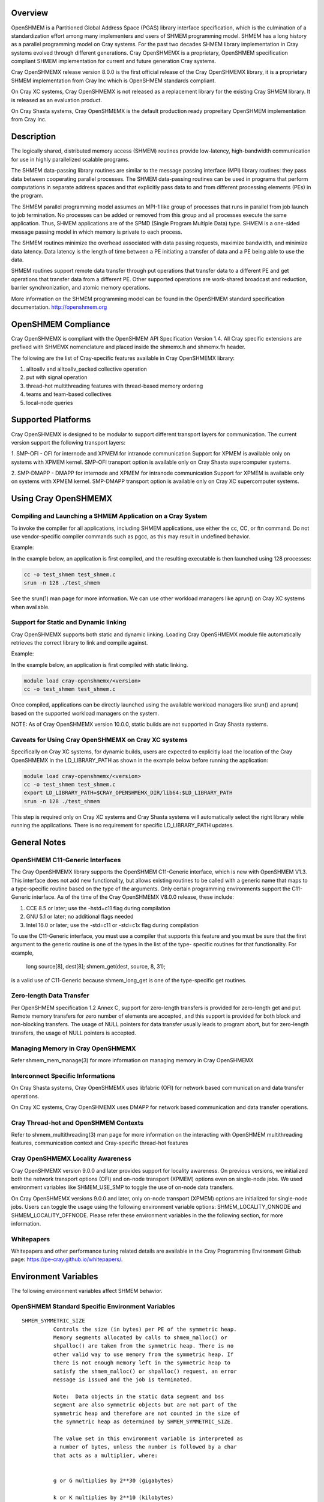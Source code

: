 Overview
========

OpenSHMEM is a Partitioned Global Address Space (PGAS) library interface
specification, which is the culmination of a standardization effort among
many implementers and users of SHMEM programming model. SHMEM has a long
history as a parallel programming model on Cray systems. For the past two
decades SHMEM library implementation in Cray systems evolved through
different generations. Cray OpenSHMEMX is a proprietary, OpenSHMEM
specification compliant SHMEM implementation for current and future
generation Cray systems.

Cray OpenSHMEMX release version 8.0.0 is the first official release of
the Cray OpenSHMEMX library, it is a proprietary SHMEM implementation from
Cray Inc which is OpenSHMEM standards compliant.

On Cray XC systems, Cray OpenSHMEMX is not released as a replacement
library for the existing Cray SHMEM library. It is released as an
evaluation product.

On Cray Shasta systems, Cray OpenSHMEMX is the default production ready
propreitary OpenSHMEM implementation from Cray Inc.

Description
===========

The logically shared, distributed memory access (SHMEM) routines
provide low-latency, high-bandwidth communication for use in highly
parallelized scalable programs.

The SHMEM data-passing library routines are similar to the message
passing interface (MPI) library routines: they pass data between
cooperating parallel processes. The SHMEM data-passing routines can be
used in programs that perform computations in separate address spaces
and that explicitly pass data to and from different processing
elements (PEs) in the program.

The SHMEM parallel programming model assumes an MPI-1 like group of
processes that runs in parallel from job launch to job termination. No
processes can be added or removed from this group and all processes
execute the same application. Thus, SHMEM applications are of the SPMD
(Single Program Multiple Data) type. SHMEM is a one-sided message
passing model in which memory is private to each process.

The SHMEM routines minimize the overhead associated with data passing
requests, maximize bandwidth, and minimize data latency. Data latency
is the length of time between a PE initiating a transfer of data and a
PE being able to use the data.

SHMEM routines support remote data transfer through put operations
that transfer data to a different PE and get operations that transfer
data from a different PE. Other supported operations are work-shared
broadcast and reduction, barrier synchronization, and atomic memory
operations.

More information on the SHMEM programming model can be found in the
OpenSHMEM standard specification documentation. http://openshmem.org


OpenSHMEM Compliance
====================

Cray OpenSHMEMX is compliant with the OpenSHMEM API Specification Version
1.4. All Cray specific extensions are prefixed with SHMEMX nomenclature
and placed inside the shmemx.h and shmemx.fh header.

The following are the list of Cray-specific features available in Cray
OpenSHMEMX library:

1. alltoallv and alltoallv_packed collective operation

2. put with signal operation

3. thread-hot multithreading features with thread-based memory ordering

4. teams and team-based collectives

5. local-node queries

Supported Platforms
===================

Cray OpenSHMEMX is designed to be modular to support different transport
layers for communication. The current version support the following
transport layers:

1. SMP-OFI - OFI for internode and XPMEM for intranode communication
Support for XPMEM is available only on systems with XPMEM kernel.
SMP-OFI transport option is available only on Cray Shasta supercomputer
systems.

2. SMP-DMAPP - DMAPP for internode and XPMEM for intranode communication
Support for XPMEM is available only on systems with XPMEM kernel.
SMP-DMAPP transport option is available only on Cray XC supercomputer systems.

Using Cray OpenSHMEMX
=====================

Compiling and Launching a SHMEM Application on a Cray System
------------------------------------------------------------

To invoke the compiler for all applications, including SHMEM
applications, use either the cc, CC, or ftn command. Do not use
vendor-specific compiler commands such as pgcc, as this may result in
undefined behavior.

Example:

In the example below, an application is first compiled, and the
resulting executable is then launched using 128 processes:

.. code:: bash

        cc -o test_shmem test_shmem.c
        srun -n 128 ./test_shmem


See the srun(1) man page for more information. We can use other workload
managers like aprun() on Cray XC systems when available.

Support for Static and Dynamic linking
--------------------------------------

Cray OpenSHMEMX supports both static and dynamic linking. Loading
Cray OpenSHMEMX module file automatically retrieves the correct library to
link and compile against.

Example:

In the example below, an application is first compiled with static linking.

.. code:: bash

        module load cray-openshmemx/<version>
        cc -o test_shmem test_shmem.c

Once compiled, applications can be directly launched using the available
workload managers like srun() and aprun() based on the supported workload
managers on the system.

NOTE: As of Cray OpenSHMEMX version 10.0.0, static builds are not supported
in Cray Shasta systems.

Caveats for Using Cray OpenSHMEMX on Cray XC systems
----------------------------------------------------

Specifically on Cray XC systems, for dynamic builds, users are expected to
explicitly load the location of the Cray OpenSHMEMX in the LD_LIBRARY_PATH 
as shown in the example below before running the application:

.. code:: bash

        module load cray-openshmemx/<version>
        cc -o test_shmem test_shmem.c
        export LD_LIBRARY_PATH=$CRAY_OPENSHMEMX_DIR/lib64:$LD_LIBRARY_PATH
        srun -n 128 ./test_shmem

This step is required only on Cray XC systems and Cray Shasta systems will
automatically select the right library while running the applications. There is
no requirement for specific LD_LIBRARY_PATH updates.

General Notes
=============

OpenSHMEM C11-Generic Interfaces
--------------------------------

The Cray OpenSHMEMX library supports the OpenSHMEM C11-Generic interface,
which is new with OpenSHMEM V1.3. This interface does not add new
functionality, but allows existing routines to be called with a
generic name that maps to a type-specific routine based on the type of
the arguments. Only certain programming environments support the
C11-Generic interface. As of the time of the Cray OpenSHMEMX V8.0.0
release, these include:

1. CCE 8.5 or later; use the -hstd=c11 flag during compilation
2. GNU 5.1 or later; no additional flags needed
3. Intel 16.0 or later; use the -std=c11 or -std=c1x flag during compilation

To use the C11-Generic interface, you must use a compiler that
supports this feature and you must be sure that the first argument to
the generic routine is one of the types in the list of the type-
specific routines for that functionality. For example,

  long source[8], dest[8];
  shmem_get(dest, source, 8, 31);

is a valid use of C11-Generic because shmem_long_get is one of the
type-specific get routines.

Zero-length Data Transfer
-------------------------

Per OpenSHMEM specification 1.2 Annex C, support for zero-length
transfers is provided for zero-length get and put. Remote memory transfers
for zero number of elements are accepted, and this support is provided for
both block and non-blocking transfers. The usage of NULL pointers for data
transfer usually leads to program abort, but for zero-length transfers,
the usage of NULL pointers is accepted.

Managing Memory in Cray OpenSHMEMX
----------------------------------

Refer shmem_mem_manage(3) for more information on managing memory in
Cray OpenSHMEMX

Interconnect Specific Informations
----------------------------------

On Cray Shasta systems, Cray OpenSHMEMX uses libfabric (OFI) for network
based communication and data transfer operations.

On Cray XC systems, Cray OpenSHMEMX uses DMAPP for network based communication
and data transfer operations.


Cray Thread-hot and OpenSHMEM Contexts
----------------------------------------------------

Refer to shmem_multithreading(3) man page for more information on the
interacting with OpenSHMEM multithreading features, communication context
and Cray-specific thread-hot features

Cray OpenSHMEMX Locality Awareness
----------------------------------

Cray OpenSHMEMX version 9.0.0 and later provides support for locality
awareness. On previous versions, we initialized both the network transport
options (OFI) and on-node transport (XPMEM) options even on single-node jobs.
We used environment variables like SHMEM_USE_SMP to toggle the use of
on-node data transfers.

On Cray OpenSHMEMX versions 9.0.0 and later, only on-node transport (XPMEM)
options are initialized for single-node jobs. Users can toggle the usage using
the following environment variable options: SHMEM_LOCALITY_ONNODE and
SHMEM_LOCALITY_OFFNODE. Please refer these environment variables in the
the following section, for more information.

Whitepapers
-----------

Whitepapers and other performance tuning related details are available in the
Cray Programming Environment Github page: https://pe-cray.github.io/whitepapers/.


Environment Variables
=====================

The following environment variables affect SHMEM behavior.

OpenSHMEM Standard Specific Environment Variables
-------------------------------------------------

::

    SHMEM_SYMMETRIC_SIZE
              Controls the size (in bytes) per PE of the symmetric heap.
              Memory segments allocated by calls to shmem_malloc() or
              shpalloc() are taken from the symmetric heap. There is no
              other valid way to use memory from the symmetric heap. If
              there is not enough memory left in the symmetric heap to
              satisfy the shmem_malloc() or shpalloc() request, an error
              message is issued and the job is terminated.

              Note:  Data objects in the static data segment and bss
              segment are also symmetric objects but are not part of the
              symmetric heap and therefore are not counted in the size of
              the symmetric heap as determined by SHMEM_SYMMETRIC_SIZE.

              The value set in this environment variable is interpreted as
              a number of bytes, unless the number is followed by a char
              that acts as a multiplier, where:


              g or G multiplies by 2**30 (gigabytes)

              k or K multiplies by 2**10 (kilobytes)

              m or M multiplies by 2**20 (megabytes)

              For example, the string 20m returns the integer value
              20*2**20, or 20 megabytes.

              Only one multiplier is recognized, so 20kk will not produce
              the same value as 20m, nor will invalid strings such as 20MB
              produce the desired result.

              Floating point input is recognized during expansion, so that
              20.5m will produce 20.5*2**20, or 20.5 megabytes. Values are
              rounded to the nearest byte.

              Default: not set

    SHMEM_VERSION_DISPLAY
              If set, causes SHMEM to display the Cray OpenSHMEMX version
              number as well as the build date information.

              Default: not enabled

Cray OpenSHMEMX Setup and Running Specific Environment Variables
----------------------------------------------------------------

::

    SHMEM_ABORT_ON_ERROR
              If set, causes SHMEM to abort and produce a core dump when
              SHMEM detects an error. If not set, SHMEM instead calls
              exit() with a non-zero exit status. Note that the shell
              coredumpsize must be set appropriately to enable core dumps.

              Default: not enabled

    SHMEM_ENV_DISPLAY
              If set, causes SHMEM to display all SHMEM environment
              variables and their current settings at SHMEM initialization
              time.

              Default: not enabled

    SHMEM_ERROR_FILE
              To redirect error messages issued by the SHMEM library to
              stdout, set this variable to stdout.

              Default: stderr

    SHMEM_FREEMEM_THRESHOLD
              Sets the percentage of huge_page_freemem that SHMEM
              initialization allows to be allocated for the four SHMEM
              memory regions. Using a value too close to 100% risks having
              the job killed during execution because there is not enough
              memory left for other purposes.

              Default: 95

    SHMEM_MEMINFO_DISPLAY
              If set, causes SHMEM to display information about the job's
              memory allocation during initialization. For more
              information about SHMEM memory allocation and management,
              see the MANAGING MEMORY IN SHMEM section of this man page.

              Default: not enabled

    SHMEM_OPTIMIZED_MEMCPY
              Specified which version of memcpy to use. Valid values are:



              0         Use the system (glibc) version of memcpy.

              1         Use an optimized version of memcpy if one is
                        available for the processor being used. In this
                        release, an optimized version of memcpy() is
                        available only for Intel processors.

              2         Use a highly optimized version of memcpy if one is
                        available for the processor being used. In this
                        release, a highly optimized version of memcpy() is
                        available only for Intel Haswell, Broadwell and
                        KNL processors.

                        The optimized versions of memcpy may provide
                        better performance in some areas but may have
                        performance regressions in other areas.

                        The benefits may vary depending on the programming
                        environment and the communication pattern (e.g., a
                        point-to-point or all-to-all pattern) on the node.

              Default: 0

Cray OpenSHMEMX and Cray DSMML Interaction Environment Variables
----------------------------------------------------------------

::

   SHMEM_USE_DSMML
               Specifies the usage of Cray DSMML library as the symmetric
               heap memory management layer. There are two symmetric heap
               management layers available in Cray OpenSHMEMX: (1) internal
               module with basic functionalities, (2) Cray DSMML module with
               advanced and optimized features. By, default Cray DSMML is
               used as the symmetric heap management layer. If set, enables
               the use of Cray DSMML as the symmetric heap management layer
               in Cray OpenSHMEMX.

               Default: 1 (enabled)

   SHMEM_USE_DSMML_SSHEAP
               If set, enables the usage of shared symmetric heap (SSHEAP)
               based symmetric memory management operation. SSHEAP is an
               option available to perform on-node data transfer as a direct
               load/store operation. SSHEAP can be considered as a
               replacement for XPMEM and CMA based transfer operation. Usable
               only when SHMEM_USE_DSMML is enabled.

               Default: 1 (enabled)

Cray OpenSHMEMX Collectives Specific Environment Variables
----------------------------------------------------------

::

    SHMEM_ALLTOALL_BLOCK_SIZE
              Specifies the blocksize in bytes for shmem_alltoall and
              shmem_alltoallv to use when strip-mining the data transfers.
              For Cray XE systems, the default varies between 256 and
              1536, depending on the number of PEs being used per node. A
              higher number of PEs per node results in a lower blocksize.
              An optimal blocksize may be dependent on the specific
              network configuration. Valid blocksizes range from -1 to
              MAX_INT, in multiples of eight. The value is interpreted as
              bytes, unless the string ends with a K, indicating
              kilobytes, or M, indicating megabytes. A value of -1
              indicates use of the default value.

              Default: -1 (varies)

    SHMEM_ALLTOALL_SHORT_MSG
              Specifies the threshold in bytes at and below which SHMEM
              attempts to use the SMP-aware alltoall algorithm. A strip-
              mined, non-blocking PUT algorithm is used for larger
              transfers. The SMP-aware algorithm usually performs best for
              small alltoall transfers, but has additional restrictions.
              The SMP-aware algorithm will not be used if the PE subset is
              contained to one node or if the PE subset uses only one PE
              per node. In addition, all nodes in the subset must be
              identical in terms of number of PEs per node, with the
              exception of the last node in the set. The SMP-aware
              algorithm requires (number_of_nodes *
              number_of_PEs_per_node^2 * len_of_msg) extra bytes of
              symmetric memory. This can be controlled via the
              SHMEM_ALLTOALL_SYMBUF_SIZE environment variable.

              Default: 32 bytes

    SHMEM_ALLTOALL_SYMBUF_SIZE
              Specifies the amount of additional symmetric memory
              allocated during shmem initialization, to be used for the
              SMP-aware alltoall algorithm. The value is interpreted as
              bytes, unless the string ends in a K, indicating kilobytes,
              or M, indicating megabytes. See the SHMEM_ALLTOALL_SHORT_MSG
              environment variable description to determine how much
              memory is required.

              Default: 4M

    SHMEM_ALLTOALL_SYNC_FREQ
              Specifies the synchronization frequency (the number of
              outstanding requests) to use for the shmem_alltoall and
              shmem_alltoallv routines when using non-blocking
              transactions. For Gemini systems, the default varies between
              1 and 256, depending on the number of PEs being used per
              node and the blocksize of the transfers. A higher number of
              PEs per node results in a lower synchronization frequency.
              An optimal synchronization frequency may be dependent on the
              specific network configuration. A valid synchronization
              frequency is in the range of -1 to MAX_INT. A value of -1
              indicates use of the default values.

              Default: -1 (varies)

    SHMEM_ALLTOALL_USE_GETS
              By default, shmem_alltoall and shmem_alltoallv use PUTs. If
              this environment variable is set, GETs are used instead.
              This does not apply to the shmem_alltoallv_packed routine.

              Default: not set

    SHMEM_ALLTOALLV_TSIZE_CHK
              Setting this will enable additional error checking for the
              shmem_alltoallv and shmem_alltoallv_packed collective
              routines to help prevent overwriting data in the target
              array. If set to abort or trunc, the user must pass in the
              maximum number of bytes allowed from each PE in the t_sizes
              array for shmem_alltoallv. Using this data, the
              shmem_alltoallv routine will either abort if any PE plans to
              send more than the maximum bytes it is allowed, or truncate
              the data so that it fits in the maximum allowed bytes. If
              truncation occurs, the returned values in t_sizes will
              reflect the truncated values. Allowed values are none, abort
              or trunc.

              Default: none

              Note:  Setting this option may negatively affect
              performance, as additional communication may be necessary.

    SHMEM_COLL_OPT_OFF
              If set, disables collective optimizations that use
              architecture-specific algorithms for some SHMEM collective
              operations. By default, all available collective optimized
              algorithms are enabled.

              To disable all collective optimized algorithms, set
              SHMEM_COLL_OPT_OFF to 1.

              To disable optimized algorithms for selected SHMEM
              collectives, set the value to a comma-separated list of the
              desired collective names. Names are not case-sensitive. Any
              unrecognizable name is flagged with a warning message and
              ignored.

              The following collective names are recognized:
              shmem_alltoall(3), shmem_alltoallv(3),
              shmem_alltoallv_packed(3),shmem_and, shmem_barrier,
              shmem_barrier_all, shmem_broadcast, shmem_max, shmem_min,
              shmem_or, shmem_prod, shmem_sum, and shmem_xor.

              Default: all available collective optimized algorithms are
              enabled

    SHMEM_MASSIVE_BCAST_CUTOFF
              Controls the cutoff size (in bytes) at or above which the
              optimized broadcast algorithm for very large monolithic data
              buffers is enabled. This environment variable is applicable
              only if the SHMEM_USE_OPT_MASSIVE_BCAST environment variable
              is enabled. The value set in this environment variable is
              interpreted as a number of bytes, unless the number is
              followed by a char that acts as a multiplier. The suffixes
              K, M, and G are supported: K (kilobytes) multiplies by 2**10
              , M (megabytes) multiplies by 2**20 , and G (gigabytes)
              multiplies by 2**30. Valid values are between 0 and
              LONG_MAX.

              Default: 16777216 bytes

    SHMEM_REDUCE_CUTOFF_SIZE
              Controls the cutoff size (in bytes) at or above which the
              optimized reduction algorithm is used for collective
              reduction operation. This environment variable is applicable
              only if the SHMEM_USE_LARGE_OPT_REDUCE environment variable
              is enabled.

              The value set in this environment variable is interpreted as
              a number of bytes, unless the number is followed by a char
              that acts as a multiplier. The suffixes K, M, and G are
              supported: K (kilobytes) multiplies by 2**10, M (megabytes)
              multiplies by 2**20, and G (gigabytes) multiplies by 2**30.
              Valid values are between 0 and LONG_MAX.

              Default: 16384 bytes

    SHMEM_TEAM_FREE_ASSO_CHILD
              This variable ensures all active associated child teams are
              destroyed along with the parent team during a
              shmem_team_free operation. All associated team resources
              used by the parent and child teams are freed. Further
              attempt to destroy any child teams associated with this
              parent team will result in an invalid argument error. By
              default, only the parent team is destroyed during a
              shmem_team_free operation.

              Default: 0 (disabled)

    SHMEM_TEAM_SMP_REDUCE
              An optimized shared memory based reduction algorithm for
              team-based reduction operations. If set to 0, the default
              reduction algorithm is used for the team-based reduction
              operation. If set to 1, the shared memory based optimized
              reduction algorithm is used for the team-based reduction
              operation.

              Note:  This optimization is applicable only for team-based
              reduction and not for active-set based reduction operations.
              The usage of this environment variable is independent of
              SHMEM_COLL_OPT_OFF usage. This optimization is effective on
              teams which are distributed across more than one node and
              at least one node from this distribution has more than
              one-PE per node. If rank reordering is selected, this
              optimization will be disabled.

              Default: 0

    SHMEM_TEAMS_MEM_OPT_LEVEL
              Specifies the level of memory reduction optimizations that
              can be performed on maintaining SHMEM team members.

              Accepted Values: 0: No memory reduction optimizations are
              performed | 1: Based on the size of teams crated, team
              members are maintained in a tightly packed list to avoid
              memory wastage on free bits in those lists.

              Default: 0

    SHMEM_USE_LARGE_OPT_REDUCE
              An optimized reduction algorithm for large data sizes. If
              set to 0, the default reduction algorithm is used for all
              data sizes. If set to 1, an optimized reduction algorithm
              for large data sizes is used. The cutoff for the data size
              is set using SHMEM_REDUCE_CUTOFF_SIZE. The usage of this
              environment variable is independent of SHMEM_COLL_OPT_OFF
              usage.

              Default: 0

    SHMEM_USE_OPT_MASSIVE_BCAST
              An optimized broadcast algorithm for very large monolithic
              data sizes. If set to 0, the default broadcast algorithm
              selection is done based on the data sizes. If set to 1, an
              optimized algorithm is used. The algorithm enabled by this
              environment variable is tuned specifically for very large
              monolithic data sizes of 16MB and above. The cutoff data
              size is set using SHMEM_MASSIVE_BCAST_CUTOFF. The usage of
              this environment variable is independent of SHMEM_COLL_OPT_OFF
              usage.

              Default: 0

    SHMEM_USE_OPTIMIZED_VSMSG_BCAST
              If set, this variable enables the use of an optimized
              shmem_broadcast algorithm for small messages (<=
              (_SHMEM_BCAST_SYNC_SIZE - 1) * sizeof(long)). Setting this
              variable invalidates advice in the shmem_broadcast man page
              which suggests that you can alternate between only two pSync
              arrays on successive calls to shmem_broadcast. If set, the
              user must use some type of synchronization to guarantee that
              the pSync is no longer in use by a previous call to
              shmem_broadcast.

              Default: 0 (not enabled)

Cray OpenSHMEMX Multithreading Specific Environment Variables
-------------------------------------------------------------

::

    SHMEM_THREAD_SAFETY
              Environment variable to display the OpenSHMEM thread safety level
              This environment variable acts as output to retrieve the
              application thread-safety level during runtime

Cray OpenSHMEMX Communication Context Environment Variables
-----------------------------------------------------------

::

    SHMEM_MAX_CTX
              Sets the maximum number of contexts required per process, if
              known. If the programmer does not know how many contexts will be
              created, the environment variable should not be set. This
              environment variable should be set to the correct value to get
              optimal performance from both the single and multithreaded
              application.

              Default:
              Application initialized with SHMEM_THREAD_SINGLE - 1

              Application initialized with SHMEM_THREAD_MULTIPLE - Dynamically
              calculated maximum number of available network resource available
              per PE in the node. Number of available network resource depends
              on the total number of PEs per node.

Cray OpenSHMEMX - SMP Communication Layer Specific Environment Variables
------------------------------------------------------------------------

::

    SHMEM_LOCALITY_ONNODE
              Enables or disable on-node SMP copies via XPMEM. This variable
              is enabled by default if there are more than one PEs per node
              and the system supports XPMEM transport.

              Default: 0/1 (enabled/disabled) based on the job configuration

    SHMEM_LOCALITY_OFFNODE
              Enables or disables using off-node network data transfers. This
              variable is enabled by default, if the PEs span across multiple
              nodes.

              Default: 0/1 (enabled/disabled) based on the job configuration

    SHMEM_SMP_SIZE_LIMIT
              Sets the maximum size in bytes for on-node SMP copies via
              XPMEM. If set to zero, on-node copy is disabled and all
              traffic is routed through the OFI network. If set to
              a negative value, the maximum size is unlimited and all on-
              node traffic is routed through XPMEM. In the case of strided
              puts and gets, the size limit is compared to the actual
              number of bytes to be put or gotten. The value is
              interpreted as bytes, unless the string ends in a k or K,
              which indicates kilobytes, or an m or M, which indicates
              megabytes.

              Default: -1 (unlimited)

    SHMEM_USE_SMP
              Support for this environment variable is discontinued. Please
              refer to SHMEM_LOCALITY_ONNODE and SHMEM_LOCALITY_OFFNODE to
              achieve similar functionality.

              Enables or disable on-node SMP copies via XPMEM. If disabled,
              on-node copy is disabled and all traffic is routed through the
              network.

              Default: 1 (enabled)

Cray OpenSHMEMX Libfabric Transport Specific Environment Variables
------------------------------------------------------------------

::

   SHMEM_OFI_FABRIC_DISPLAY
              If set, detailed fabric information for the selected provider
              will be displayed during shmem_init.

              Default: not set

   SHMEM_OFI_PROVIDER_DISPLAY
              If set, more verbose output will be displayed during shmem_init
              to verify which libfabric provider has been selected, along with
              the name and address of the NIC being used. This may be helpful
              for debugging errors encountered during shmem_init.

              Default: not set

   SHMEM_OFI_USE_PROV_NAME
              Specifies the libfabric provider to use.  By default, the
              "verbs;ofi_rxm" provider is selected for Slingshot-10 systems,
              since that is the supported and optimized provider. For
              debugging purposes, other libfabric providers may be requested
              by setting this variable to the desired provider name (i.e.
              sockets).

              Default: "verbs;ofi_rxm" on Slingshot-10 systems

   SHMEM_OFI_USE_DOMAIN_NAME
              Specifies the libfabric domain to use.  By default, the default
              for the first matching provider will be used but this value can
              be set to select an alternative.

              Default: not set

   SHMEM_OFI_USE_FABRIC_NAME
              Specifies the libfabric fabric to use.  By default, the default
              for the first matching provider will be used but this value can
              be set to select an alternative.

              Default: not set

   SHMEM_OFI_GLOBAL_EXIT
              If not set or set to 1, enables the OpenSHMEM API Version 1.2
              routine shmem_global_exit(). If set to 0, shmem_global_exit() is
              disabled and a call to shmem_global_exit() behaves as a call to
              exit().

              Default: enabled

   SHMEM_OFI_STARTUP_CONNECT

              By default, OFI connections between ranks are set up on demand.
              This allows for optimal performance while minimizing memory
              requirements.  However, for jobs requiring an all-to-all
              communication pattern, it may be beneficial to
              create all OFI connections in a coordinated manner at startup.
              If set to 1, Cray OpenSHMEMX will create connections between all
              ranks in the job during shmem_init() or shmem_thread_init().

              Default: 0

   FI_OFI_RXM_USE_SRX

              This is a verbs;ofi_rxm libfabric ENV variable.  Set this to 1
              to instruct the provider to use shared receive queues.  Using
              shared receive queues can reduce the overall memory usage
              significantly, but may cause latency to increase slightly.
              Setting this to 1 is highly recommended when running jobs with
              all-to-all communication patterns.

              Default: For jobs sizes of < 64 ranks, default is 0
                       For job sizes of 64 ranks or larger, default is 1

   FI_VERBS_PREFER_XRC

              This is a verbs;ofi_rxm libfabric ENV variable.  Set this to 1
              to request use of the XRC (eXtended Reliable Connection)
              protocol.  Note FI_OFI_RXM_USE_SRX must also be set to 1 when
              requesting XRC.  Using the XRC protocol reduces the number of
              connections, hardware resources, and memory footprint for large
              scaling jobs that require a demanding communication pattern.  
              This environment variable is required when scaling jobs with an
              all-to-all communication pattern.

              Default: For jobs sizes of < 64 ranks, default is 0
                       For job sizes of 64 ranks or larger, default is 1

   FI_VERBS_MIN_RNR_TIMER

              This is a verbs;ofi_rxm libfabric ENV variable. This sets the
              minimum backoff time used when the Mellanox NICs experience
              congestion.  Allowable values are 0-31, with higher values 
              corresponding to longer backoffs.  Setting this to 0 is not 
              recommended, however, as that translates into a very large 
              backoff and will adversely affect performance. Optimal value for 
              Slingshot-10 systems are likely between 3 and 6.

              Default: 6

   FI_MR_CACHE_MAX_COUNT
              This defines the total number of memory regions that may be 
              registered with the cache. If not set, a default limit is chosen.
              Setting this will reduce the number of regions that are 
              registered, regardless of their size, which are not actively 
              being used as part of a data transfer. Setting this
              to zero will disable registration caching.

              Default: not set

